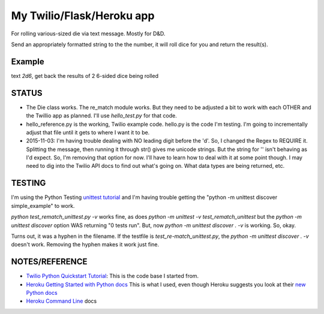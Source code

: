 My Twilio/Flask/Heroku app
==========================

For rolling various-sized die via text message. Mostly for D&D.

Send an appropriately formatted string to the the number, it will roll dice for you and return the result(s).

Example
-------
text `2d6`, get back the results of 2 6-sided dice being rolled


STATUS
------
-  The Die class works. The re_match module works. But they need to be adjusted a bit to work with each OTHER and the Twillio app as planned. I'll use `hello_test.py` for that code.
-  hello_reference.py is the working, Twilio example code. hello.py is the code I'm testing. I'm going to incrementally adjust that file until it gets to where I want it to be.
-  2015-11-03: I'm having trouble dealing with NO leading digit before the 'd'. So, I changed the Regex to REQUIRE it. Splitting the message, then running it through str() gives me unicode strings. But the string for '' isn't behaving as I'd expect. So, I'm removing that option for now. I'll have to learn how to deal with it at some point though. I may need to dig into the Twilio API docs to find out what's going on. What data types are being returned, etc.

TESTING
--------
I'm using the Python Testing `unittest tutorial <http://pythontesting.net/framework/unittest/unittest-introduction/>`_ and I'm having trouble getting the "python -m unittest discover simple_example"  to work.

`python test_rematch_unittest.py -v` works fine, as does `python -m unittest -v test_rematch_unittest` but the `python -m unittest discover` option WAS returning "0 tests run". But, now `python -m unittest discover . -v` is working. So, okay.

Turns out, it was a hyphen in the filename. If the testfile is `test_re-match_unittest.py`, the `python -m unittest discover . -v` doesn't work. Removing the hyphen makes it work just fine.

NOTES/REFERENCE
----------------
-  `Twilio Python Quickstart Tutorial <https://www.twilio.com/docs/quickstart/python/sms/replying-to-sms-messages>`_: This is the code base I started from.
-  `Heroku Getting Started with Python docs <https://devcenter.heroku.com/articles/getting-started-with-python-o#running-a-worker>`_ This is what I used, even though Heroku suggests you look at their `new Python docs <https://devcenter.heroku.com/articles/getting-started-with-python#introduction>`_
-  `Heroku Command Line <https://devcenter.heroku.com/categories/command-line>`_ docs